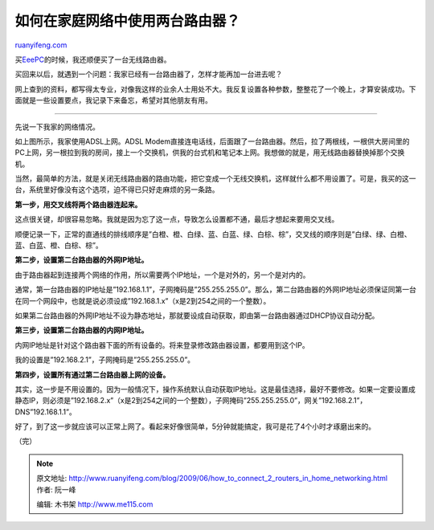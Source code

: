 .. _200906_how_to_connect_2_routers_in_home_networking:

如何在家庭网络中使用两台路由器？
===================================================

`ruanyifeng.com <http://www.ruanyifeng.com/blog/2009/06/how_to_connect_2_routers_in_home_networking.html>`__

买\ `EeePC <http://www.ruanyifeng.com/blog/2009/05/eeepc_900a.html>`__\ 的时候，我还顺便买了一台无线路由器。

买回来以后，就遇到一个问题：我家已经有一台路由器了，怎样才能再加一台进去呢？

网上查到的资料，都写得太专业，对像我这样的业余人士用处不大。我反复设置各种参数，整整花了一个晚上，才算安装成功。下面就是一些设置要点，我记录下来备忘，希望对其他朋友有用。


==================

先说一下我家的网络情况。

如上图所示，我家使用ADSL上网。ADSL
Modem直接连电话线，后面跟了一台路由器。然后，拉了两根线，一根供大房间里的PC上网，另一根拉到我的房间，接上一个交换机，供我的台式机和笔记本上网。我想做的就是，用无线路由器替换掉那个交换机。

当然，最简单的方法，就是关闭无线路由器的路由功能，把它变成一个无线交换机，这样就什么都不用设置了。可是，我买的这一台，系统里好像没有这个选项，迫不得已只好走麻烦的另一条路。

**第一步，用交叉线将两个路由器连起来。**

这点很关键，却很容易忽略。我就是因为忘了这一点，导致怎么设置都不通，最后才想起来要用交叉线。

顺便记录一下，正常的直通线的排线顺序是”白橙、橙、白绿、蓝、白蓝、绿、白棕、棕”，交叉线的顺序则是”白绿、绿、白橙、蓝、白蓝、橙、白棕、棕”。

**第二步，设置第二台路由器的外网IP地址。**

由于路由器起到连接两个网络的作用，所以需要两个IP地址，一个是对外的，另一个是对内的。

通常，第一台路由器的IP地址是”192.168.1.1”，子网掩码是”255.255.255.0”。那么，第二台路由器的外网IP地址必须保证同第一台在同一个网段中，也就是说必须设成”192.168.1.x”（x是2到254之间的一个整数）。

如果第二台路由器的外网IP地址不设为静态地址，那就要设成自动获取，即由第一台路由器通过DHCP协议自动分配。

**第三步，设置第二台路由器的内网IP地址。**

内网IP地址是针对这个路由器下面的所有设备的。将来登录修改路由器设置，都要用到这个IP。

我的设置是”192.168.2.1”，子网掩码是”255.255.255.0”。

**第四步，设置所有通过第二台路由器上网的设备。**

其实，这一步是不用设置的。因为一般情况下，操作系统默认自动获取IP地址。这是最佳选择，最好不要修改。如果一定要设置成静态IP，则必须是”192.168.2.x”（x是2到254之间的一个整数），子网掩码”255.255.255.0”，网关”192.168.2.1”，DNS”192.168.1.1”。

好了，到了这一步就应该可以正常上网了。看起来好像很简单，5分钟就能搞定，我可是花了4个小时才琢磨出来的。

（完）

.. note::
    原文地址: http://www.ruanyifeng.com/blog/2009/06/how_to_connect_2_routers_in_home_networking.html 
    作者: 阮一峰 

    编辑: 木书架 http://www.me115.com